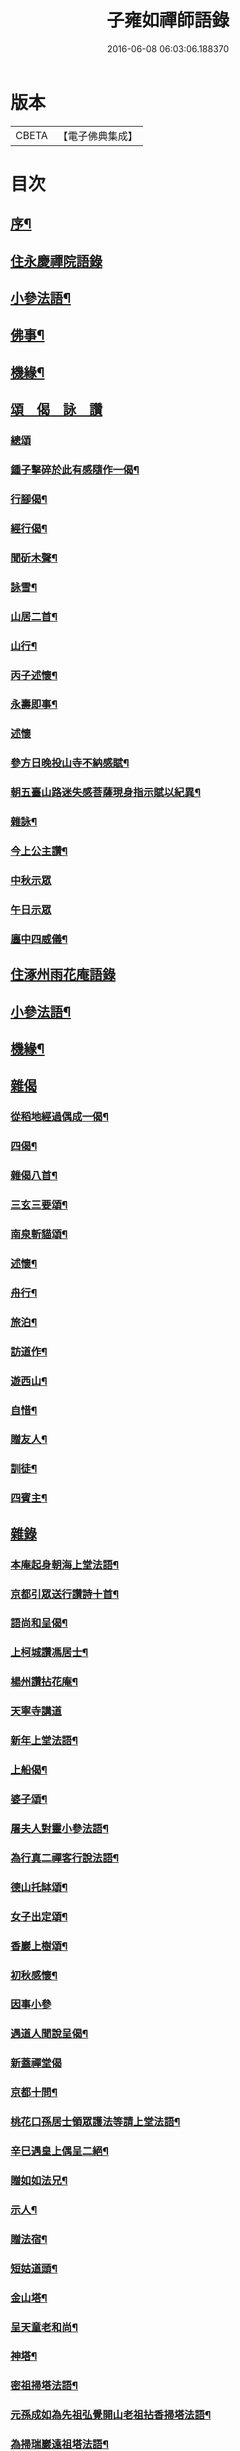 #+TITLE: 子雍如禪師語錄 
#+DATE: 2016-06-08 06:03:06.188370

* 版本
 |     CBETA|【電子佛典集成】|

* 目次
** [[file:KR6q0578_001.txt::001-0819a1][序¶]]
** [[file:KR6q0578_001.txt::001-0819c3][住永慶禪院語錄]]
** [[file:KR6q0578_001.txt::001-0820b6][小參法語¶]]
** [[file:KR6q0578_001.txt::001-0821a9][佛事¶]]
** [[file:KR6q0578_001.txt::001-0821a29][機緣¶]]
** [[file:KR6q0578_001.txt::001-0821b27][頌　偈　詠　讚]]
*** [[file:KR6q0578_001.txt::001-0821b27][總頌]]
*** [[file:KR6q0578_001.txt::001-0821c2][鍾子擊碎於此有感隨作一偈¶]]
*** [[file:KR6q0578_001.txt::001-0821c5][行腳偈¶]]
*** [[file:KR6q0578_001.txt::001-0821c8][經行偈¶]]
*** [[file:KR6q0578_001.txt::001-0821c13][聞斫木聲¶]]
*** [[file:KR6q0578_001.txt::001-0821c16][詠雪¶]]
*** [[file:KR6q0578_001.txt::001-0821c19][山居二首¶]]
*** [[file:KR6q0578_001.txt::001-0821c22][山行¶]]
*** [[file:KR6q0578_001.txt::001-0821c25][丙子述懷¶]]
*** [[file:KR6q0578_001.txt::001-0821c28][永壽即事¶]]
*** [[file:KR6q0578_001.txt::001-0821c30][述懷]]
*** [[file:KR6q0578_001.txt::001-0822a5][參方日晚投山寺不納感賦¶]]
*** [[file:KR6q0578_001.txt::001-0822a9][朝五臺山路迷失感菩薩現身指示賦以紀異¶]]
*** [[file:KR6q0578_001.txt::001-0822a12][雜詠¶]]
*** [[file:KR6q0578_001.txt::001-0822a15][今上公主讚¶]]
*** [[file:KR6q0578_001.txt::001-0822a17][中秋示眾]]
*** [[file:KR6q0578_001.txt::001-0822a19][午日示眾]]
*** [[file:KR6q0578_001.txt::001-0822a23][廛中四威儀¶]]
** [[file:KR6q0578_002.txt::002-0822b2][住涿州雨花庵語錄]]
** [[file:KR6q0578_002.txt::002-0823a14][小參法語¶]]
** [[file:KR6q0578_002.txt::002-0823b20][機緣¶]]
** [[file:KR6q0578_002.txt::002-0824a24][雜偈]]
*** [[file:KR6q0578_002.txt::002-0824a25][從稻地經過偶成一偈¶]]
*** [[file:KR6q0578_002.txt::002-0824a29][四偈¶]]
*** [[file:KR6q0578_002.txt::002-0824b8][雜偈八首¶]]
*** [[file:KR6q0578_002.txt::002-0824b25][三玄三要頌¶]]
*** [[file:KR6q0578_002.txt::002-0824c8][南泉斬貓頌¶]]
*** [[file:KR6q0578_002.txt::002-0824c11][述懷¶]]
*** [[file:KR6q0578_002.txt::002-0824c15][舟行¶]]
*** [[file:KR6q0578_002.txt::002-0824c18][旅泊¶]]
*** [[file:KR6q0578_002.txt::002-0824c21][訪道作¶]]
*** [[file:KR6q0578_002.txt::002-0824c24][遊西山¶]]
*** [[file:KR6q0578_002.txt::002-0824c27][自惜¶]]
*** [[file:KR6q0578_002.txt::002-0824c30][贈友人¶]]
*** [[file:KR6q0578_002.txt::002-0825a9][訓徒¶]]
*** [[file:KR6q0578_002.txt::002-0825a17][四賓主¶]]
** [[file:KR6q0578_003.txt::003-0825b2][雜錄]]
*** [[file:KR6q0578_003.txt::003-0825b3][本庵起身朝海上堂法語¶]]
*** [[file:KR6q0578_003.txt::003-0825b20][京都引眾送行讚詩十首¶]]
*** [[file:KR6q0578_003.txt::003-0825c12][語尚和呈偈¶]]
*** [[file:KR6q0578_003.txt::003-0825c17][上柯城讚馮居士¶]]
*** [[file:KR6q0578_003.txt::003-0825c20][楊州讚拈花庵¶]]
*** [[file:KR6q0578_003.txt::003-0825c30][天寧寺講道]]
*** [[file:KR6q0578_003.txt::003-0826a18][新年上堂法語¶]]
*** [[file:KR6q0578_003.txt::003-0826a30][上船偈¶]]
*** [[file:KR6q0578_003.txt::003-0826b3][婆子頌¶]]
*** [[file:KR6q0578_003.txt::003-0826b6][屠夫人對靈小參法語¶]]
*** [[file:KR6q0578_003.txt::003-0826b9][為行真二禪客行說法語¶]]
*** [[file:KR6q0578_003.txt::003-0826b11][德山托缽頌¶]]
*** [[file:KR6q0578_003.txt::003-0826b14][女子出定頌¶]]
*** [[file:KR6q0578_003.txt::003-0826b17][香巖上樹頌¶]]
*** [[file:KR6q0578_003.txt::003-0826b20][初秋感懷¶]]
*** [[file:KR6q0578_003.txt::003-0826b22][因事小參]]
*** [[file:KR6q0578_003.txt::003-0826b28][遇道人聞說呈偈¶]]
*** [[file:KR6q0578_003.txt::003-0826b30][新蓋禪堂偈]]
*** [[file:KR6q0578_003.txt::003-0826c4][京都十問¶]]
*** [[file:KR6q0578_003.txt::003-0826c16][桃花口孫居士領眾護法等請上堂法語¶]]
*** [[file:KR6q0578_003.txt::003-0826c27][辛巳遇皇上偶呈二絕¶]]
*** [[file:KR6q0578_003.txt::003-0827a3][贈如如法兄¶]]
*** [[file:KR6q0578_003.txt::003-0827a6][示人¶]]
*** [[file:KR6q0578_003.txt::003-0827a9][贈法宿¶]]
*** [[file:KR6q0578_003.txt::003-0827a12][短姑道頭¶]]
*** [[file:KR6q0578_003.txt::003-0827a15][金山塔¶]]
*** [[file:KR6q0578_003.txt::003-0827a18][呈天童老和尚¶]]
*** [[file:KR6q0578_003.txt::003-0827a21][神塔¶]]
*** [[file:KR6q0578_003.txt::003-0827a24][密祖掃塔法語¶]]
*** [[file:KR6q0578_003.txt::003-0827a29][元孫成如為先祖弘覺開山老祖拈香掃塔法語¶]]
*** [[file:KR6q0578_003.txt::003-0827b4][為掃瑞巖遠祖塔法語¶]]
*** [[file:KR6q0578_003.txt::003-0827b8][普同塔上供法語¶]]
*** [[file:KR6q0578_003.txt::003-0827b12][老和尚請和尚上堂陞座法語¶]]
** [[file:KR6q0578_003.txt::003-0827c12][跋¶]]
** [[file:KR6q0578_004.txt::004-0828a1][詩偈]]
*** [[file:KR6q0578_004.txt::004-0828a2][遇皇上恩口占二偈¶]]
*** [[file:KR6q0578_004.txt::004-0828a8][偶遇寒山漫成¶]]
*** [[file:KR6q0578_004.txt::004-0828a12][登虎丘¶]]
*** [[file:KR6q0578_004.txt::004-0828a15][到下三出¶]]
*** [[file:KR6q0578_004.txt::004-0828a18][省師四偈¶]]
*** [[file:KR6q0578_004.txt::004-0828a27][題采石磯¶]]
*** [[file:KR6q0578_004.txt::004-0828b2][二郎東西兩梁山¶]]
*** [[file:KR6q0578_004.txt::004-0828b5][樵夫蘆柴一束偶成¶]]
*** [[file:KR6q0578_004.txt::004-0828b8][驚夢夢中成語¶]]
*** [[file:KR6q0578_004.txt::004-0828b11][讚陵青婆子¶]]
*** [[file:KR6q0578_004.txt::004-0828b14][趙州窠窟¶]]
*** [[file:KR6q0578_004.txt::004-0828b17][趙州為人¶]]
*** [[file:KR6q0578_004.txt::004-0828b20][趙州草鞋¶]]
*** [[file:KR6q0578_004.txt::004-0828b23][公案圓來問趙州¶]]
*** [[file:KR6q0578_004.txt::004-0828b26][偶到蕪湖縣節婦居¶]]
*** [[file:KR6q0578_004.txt::004-0828b29][朝九華夜行宿甘露庵¶]]
*** [[file:KR6q0578_004.txt::004-0828c2][朝頂淨觀偶成¶]]
*** [[file:KR6q0578_004.txt::004-0828c5][從心庵遇方丈和尚偈¶]]
*** [[file:KR6q0578_004.txt::004-0828c8][到望江臺¶]]
*** [[file:KR6q0578_004.txt::004-0828c11][下山偶題¶]]
*** [[file:KR6q0578_004.txt::004-0828c14][剃度小參法語¶]]
*** [[file:KR6q0578_004.txt::004-0828c17][碧霞庵對靈小參¶]]
** [[file:KR6q0578_004.txt::004-0828c20][法語]]
*** [[file:KR6q0578_004.txt::004-0828c21][進院法語¶]]
**** [[file:KR6q0578_004.txt::004-0828c22][山門¶]]
**** [[file:KR6q0578_004.txt::004-0828c25][彌勒¶]]
**** [[file:KR6q0578_004.txt::004-0828c27][伽藍¶]]
**** [[file:KR6q0578_004.txt::004-0828c29][韋馱]]
**** [[file:KR6q0578_004.txt::004-0829a4][大殿¶]]
**** [[file:KR6q0578_004.txt::004-0829a7][方丈¶]]
*** [[file:KR6q0578_004.txt::004-0829a11][上堂偈¶]]
*** [[file:KR6q0578_004.txt::004-0829a14][上堂法語¶]]
*** [[file:KR6q0578_004.txt::004-0829b2][剃度¶]]
*** [[file:KR6q0578_004.txt::004-0829b6][卍庵大師領眾結制小參法語¶]]
*** [[file:KR6q0578_004.txt::004-0829b12][起七上堂¶]]
*** [[file:KR6q0578_004.txt::004-0829b25][姚護法為恩主關太夫人壽誕設齋上堂¶]]
*** [[file:KR6q0578_004.txt::004-0829c8][解七上堂法語¶]]
*** [[file:KR6q0578_004.txt::004-0830a3][解七上堂法語¶]]
*** [[file:KR6q0578_004.txt::004-0830a17][有一秀士問]]
*** [[file:KR6q0578_004.txt::004-0830a24][付囑智西堂衣拂偈¶]]
*** [[file:KR6q0578_004.txt::004-0830a27][挽秀士偈¶]]
** [[file:KR6q0578_004.txt::004-0830b1][請啟]]
*** [[file:KR6q0578_004.txt::004-0830b2][杭州諸大檀護紳士請住碧霞公啟¶]]
*** [[file:KR6q0578_004.txt::004-0830b28][碧霞關院公請啟¶]]
*** [[file:KR6q0578_004.txt::004-0830c17][碧霞衣弟明圓監院正咸等仝和南拜啟¶]]
** [[file:KR6q0578_004.txt::004-0831a1][晚參　上堂]]
*** [[file:KR6q0578_004.txt::004-0831a2][除夜晚參¶]]
*** [[file:KR6q0578_004.txt::004-0831a6][解制監院領嚴趙二太夫人請上堂¶]]
** [[file:KR6q0578_004.txt::004-0831b2][行實¶]]
** [[file:KR6q0578_004.txt::004-0831c9][跋¶]]

* 卷
[[file:KR6q0578_001.txt][子雍如禪師語錄 1]]
[[file:KR6q0578_002.txt][子雍如禪師語錄 2]]
[[file:KR6q0578_003.txt][子雍如禪師語錄 3]]
[[file:KR6q0578_004.txt][子雍如禪師語錄 4]]

